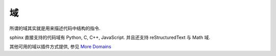 ####
域
####

所谓的域其实就是用来描述代码中结构的指令.

sphinx 直接支持的代码域有 Python, C, C++, JavaScript.
并且还支持 reStructuredText 与 Math 域.

其他可用的域以插件方式提供, 参见
`More Domains <http://www.sphinx-doc.org/en/master/usage/restructuredtext/domains.html#more-domains>`_
